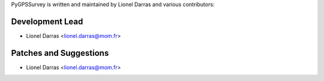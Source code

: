 PyGPSSurvey is written and maintained by Lionel Darras and
various contributors:

Development Lead
````````````````

- Lionel Darras <lionel.darras@mom.fr>

Patches and Suggestions
```````````````````````

- Lionel Darras <lionel.darras@mom.fr>

